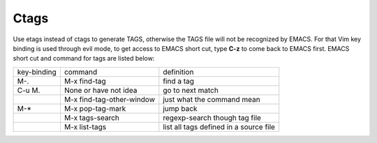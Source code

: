 -----
Ctags
-----

Use etags instead of ctags to generate TAGS, otherwise the TAGS file
will not be recognized by EMACS. For that Vim key binding is used
through evil mode, to get access to EMACS short cut, type **C-z** to
come back to EMACS first. EMACS short cut and command for tags are
listed below:

+-----------+--------------------------+--------------+
|key-binding|command                   |definition    |
+-----------+--------------------------+--------------+
|M-.        |M-x find-tag              |find a tag    |
|           |                          |              |
+-----------+--------------------------+--------------+
|C-u M.     |None or have not idea     |go to next    | 
|           |                          |match         |
+-----------+--------------------------+--------------+
|           |M-x find-tag-other-window |just what the |
|           |                          |command mean  |
+-----------+--------------------------+--------------+
|M-*        |M-x pop-tag-mark          |jump back     |
+-----------+--------------------------+--------------+
|           |M-x tags-search           |regexp-search |
|           |                          |though tag    |
|           |                          |file          |
+-----------+--------------------------+--------------+
|           |M-x list-tags             |list all tags |
|           |                          |defined in a  |
|           |                          |source file   |
+-----------+--------------------------+--------------+
